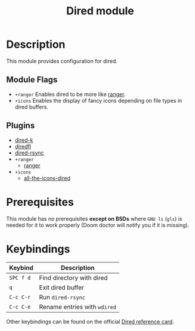 #+TITLE: Dired module

* Table of Contents :TOC_3:noexport:
- [[#description][Description]]
  - [[#module-flags][Module Flags]]
  - [[#plugins][Plugins]]
- [[#prerequisites][Prerequisites]]
- [[#keybindings][Keybindings]]

* Description

This module provides configuration for dired.

** Module Flags

+ =+ranger= Enables dired to be more like [[https://github.com/ranger/ranger][ranger]].
+ =+icons= Enables the display of fancy icons depending on file types in dired
  buffers.

** Plugins
+ [[https:https://github.com/syohex/emacs-dired-k][dired-k]]
+ [[https://github.com/purcell/diredfl][diredfl]]
+ [[https://github.com/stsquad/dired-rsync][dired-rsync]]
+ =+ranger=
  + [[https://github.com/ralesi/ranger.el][ranger]]
+ =+icons=
  + [[https://github.com/jtbm37/all-the-icons-dired][all-the-icons-dired]]

* Prerequisites

This module has no prerequisites *except on BSDs* where =GNU ls= (~gls~) is
needed for it to work properly (Doom doctor will notify you if it is missing).

* Keybindings

| Keybind   | Description                  |
|-----------+------------------------------|
| =SPC f d= | Find directory with dired    |
| =q=       | Exit dired buffer            |
| =C-c C-r= | Run =dired-rsync=            |
| =C-c C-e= | Rename entries with =wdired= |

Other keybindings can be found on the official [[https://www.gnu.org/software/emacs/refcards/pdf/dired-ref.pdf][Dired reference card]].
